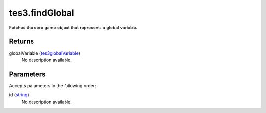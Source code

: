 tes3.findGlobal
====================================================================================================

Fetches the core game object that represents a global variable.

Returns
----------------------------------------------------------------------------------------------------

globalVariable (`tes3globalVariable`_)
    No description available.

Parameters
----------------------------------------------------------------------------------------------------

Accepts parameters in the following order:

id (`string`_)
    No description available.

.. _`string`: ../../../lua/type/string.html
.. _`tes3globalVariable`: ../../../lua/type/tes3globalVariable.html
